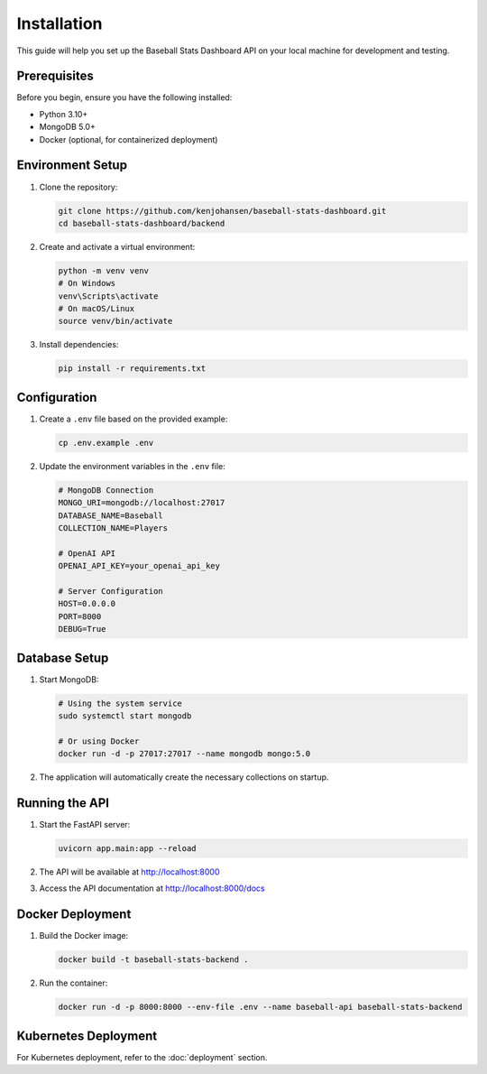 Installation
============

This guide will help you set up the Baseball Stats Dashboard API on your local machine for development and testing.

Prerequisites
------------

Before you begin, ensure you have the following installed:

* Python 3.10+
* MongoDB 5.0+
* Docker (optional, for containerized deployment)

Environment Setup
----------------

1. Clone the repository:

   .. code-block:: bash

      git clone https://github.com/kenjohansen/baseball-stats-dashboard.git
      cd baseball-stats-dashboard/backend

2. Create and activate a virtual environment:

   .. code-block:: bash

      python -m venv venv
      # On Windows
      venv\Scripts\activate
      # On macOS/Linux
      source venv/bin/activate

3. Install dependencies:

   .. code-block:: bash

      pip install -r requirements.txt

Configuration
------------

1. Create a ``.env`` file based on the provided example:

   .. code-block:: bash

      cp .env.example .env

2. Update the environment variables in the ``.env`` file:

   .. code-block:: ini

      # MongoDB Connection
      MONGO_URI=mongodb://localhost:27017
      DATABASE_NAME=Baseball
      COLLECTION_NAME=Players

      # OpenAI API
      OPENAI_API_KEY=your_openai_api_key

      # Server Configuration
      HOST=0.0.0.0
      PORT=8000
      DEBUG=True

Database Setup
-------------

1. Start MongoDB:

   .. code-block:: bash

      # Using the system service
      sudo systemctl start mongodb

      # Or using Docker
      docker run -d -p 27017:27017 --name mongodb mongo:5.0

2. The application will automatically create the necessary collections on startup.

Running the API
--------------

1. Start the FastAPI server:

   .. code-block:: bash

      uvicorn app.main:app --reload

2. The API will be available at http://localhost:8000

3. Access the API documentation at http://localhost:8000/docs

Docker Deployment
----------------

1. Build the Docker image:

   .. code-block:: bash

      docker build -t baseball-stats-backend .

2. Run the container:

   .. code-block:: bash

      docker run -d -p 8000:8000 --env-file .env --name baseball-api baseball-stats-backend

Kubernetes Deployment
--------------------

For Kubernetes deployment, refer to the :doc:`deployment` section.
